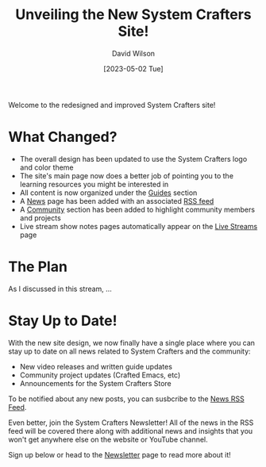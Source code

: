 #+title: Unveiling the New System Crafters Site!
#+date: [2023-05-02 Tue]
#+author: David Wilson
#+kind: news

Welcome to the redesigned and improved System Crafters site!

* What Changed?

- The overall design has been updated to use the System Crafters logo and color theme
- The site's main page now does a better job of pointing you to the learning resources you might be interested in
- All content is now organized under the [[file:../guides.org][Guides]] section
- A [[file:../news.org][News]] page has been added with an associated [[file:../rss/news.xml][RSS feed]]
- A [[file:../community.org][Community]] section has been added to highlight community members and projects
- Live stream show notes pages automatically appear on the [[file:../live-streams.org][Live Streams]] page

* The Plan

As I discussed in this stream, ...

* Stay Up to Date!

With the new site design, we now finally have a single place where you can stay up to date on all news related to System Crafters and the community:

- New video releases and written guide updates
- Community project updates (Crafted Emacs, etc)
- Announcements for the System Crafters Store

To be notified about any new posts, you can susbcribe to the [[https://systemcrafters.net/rss/news.xml][News RSS Feed]].

Even better, join the System Crafters Newsletter!  All of the news in the RSS feed will be covered there along with additional news and insights that you won't get anywhere else on the website or YouTube channel.

Sign up below or head to the [[file:../newsletter.org][Newsletter]] page to read more about it!

